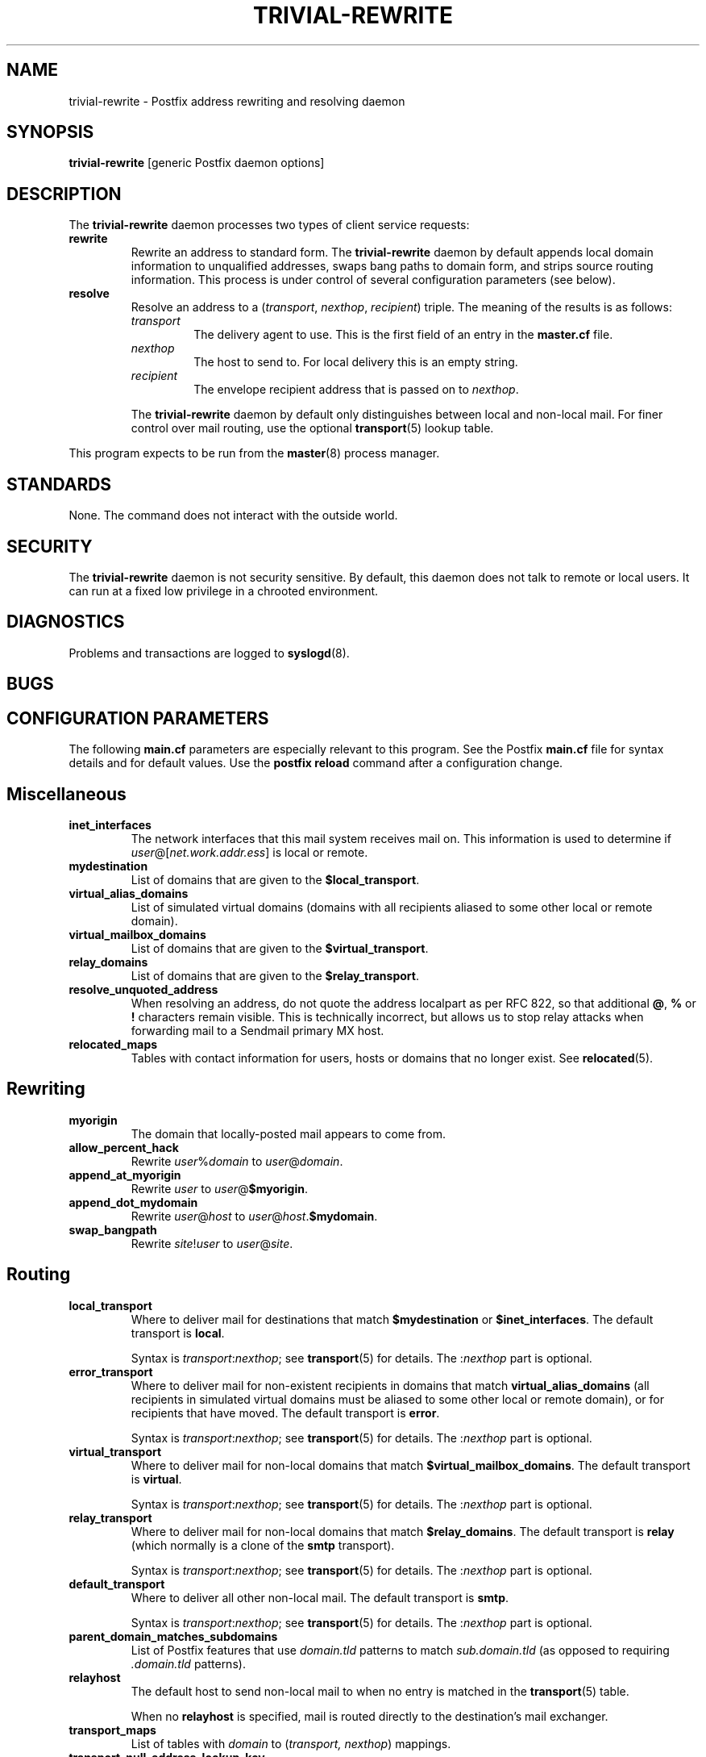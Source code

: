 .TH TRIVIAL-REWRITE 8 
.ad
.fi
.SH NAME
trivial-rewrite
\-
Postfix address rewriting and resolving daemon
.SH SYNOPSIS
.na
.nf
\fBtrivial-rewrite\fR [generic Postfix daemon options]
.SH DESCRIPTION
.ad
.fi
The \fBtrivial-rewrite\fR daemon processes two types of client
service requests:
.IP \fBrewrite\fR
Rewrite an address to standard form. The \fBtrivial-rewrite\fR
daemon by default appends local domain information to unqualified
addresses, swaps bang paths to domain form, and strips source
routing information. This process is under control of several
configuration parameters (see below).
.IP \fBresolve\fR
Resolve an address to a (\fItransport\fR, \fInexthop\fR,
\fIrecipient\fR) triple. The meaning of the results is as follows:
.RS
.IP \fItransport\fR
The delivery agent to use. This is the first field of an entry
in the \fBmaster.cf\fR file.
.IP \fInexthop\fR
The host to send to. For local delivery this is an empty string.
.IP \fIrecipient\fR
The envelope recipient address that is passed on to \fInexthop\fR.
.PP
The \fBtrivial-rewrite\fR daemon by default only distinguishes
between local and non-local mail. For finer control over mail
routing, use the optional \fBtransport\fR(5) lookup table.
.RE
.PP
This program expects to be run from the \fBmaster\fR(8) process
manager.
.SH STANDARDS
.na
.nf
.ad
.fi
None. The command does not interact with the outside world.
.SH SECURITY
.na
.nf
.ad
.fi
The \fBtrivial-rewrite\fR daemon is not security sensitive.
By default, this daemon does not talk to remote or local users.
It can run at a fixed low privilege in a chrooted environment.
.SH DIAGNOSTICS
.ad
.fi
Problems and transactions are logged to \fBsyslogd\fR(8).
.SH BUGS
.ad
.fi
.SH CONFIGURATION PARAMETERS
.na
.nf
.ad
.fi
The following \fBmain.cf\fR parameters are especially relevant to
this program. See the Postfix \fBmain.cf\fR file for syntax details
and for default values. Use the \fBpostfix reload\fR command after
a configuration change.
.SH Miscellaneous
.ad
.fi
.IP \fBinet_interfaces\fR
The network interfaces that this mail system receives mail on.
This information is used to determine if
\fIuser\fR@[\fInet.work.addr.ess\fR] is local or remote.
.IP \fBmydestination\fR
List of domains that are given to the \fB$local_transport\fR.
.IP \fBvirtual_alias_domains\fT
List of simulated virtual domains (domains with all recipients
aliased to some other local or remote domain).
.IP \fBvirtual_mailbox_domains\fT
List of domains that are given to the \fB$virtual_transport\fR.
.IP \fBrelay_domains\fT
List of domains that are given to the \fB$relay_transport\fR.
.IP \fBresolve_unquoted_address\fR
When resolving an address, do not quote the address localpart as
per RFC 822, so that additional \fB@\fR, \fB%\fR or \fB!\fR
characters remain visible. This is technically incorrect, but
allows us to stop relay attacks when forwarding mail to a Sendmail
primary MX host.
.IP \fBrelocated_maps\fR
Tables with contact information for users, hosts or domains
that no longer exist. See \fBrelocated\fR(5).
.SH Rewriting
.ad
.fi
.IP \fBmyorigin\fR
The domain that locally-posted mail appears to come from.
.IP \fBallow_percent_hack\fR
Rewrite \fIuser\fR%\fIdomain\fR to \fIuser\fR@\fIdomain\fR.
.IP \fBappend_at_myorigin\fR
Rewrite \fIuser\fR to \fIuser\fR@\fB$myorigin\fR.
.IP \fBappend_dot_mydomain\fR
Rewrite \fIuser\fR@\fIhost\fR to \fIuser\fR@\fIhost\fR.\fB$mydomain\fR.
.IP \fBswap_bangpath\fR
Rewrite \fIsite\fR!\fIuser\fR to \fIuser\fR@\fIsite\fR.
.SH Routing
.ad
.fi
.IP \fBlocal_transport\fR
Where to deliver mail for destinations that match \fB$mydestination\fR
or \fB$inet_interfaces\fR.
The default transport is \fBlocal\fR.
.sp
Syntax is \fItransport\fR:\fInexthop\fR; see \fBtransport\fR(5)
for details. The :\fInexthop\fR part is optional.
.IP \fBerror_transport\fR
Where to deliver mail for non-existent recipients in domains
that match \fBvirtual_alias_domains\fR (all recipients
in simulated virtual domains must be aliased to some other
local or remote domain), or for recipients that have moved.
The default transport is \fBerror\fR.
.sp
Syntax is \fItransport\fR:\fInexthop\fR; see \fBtransport\fR(5)
for details. The :\fInexthop\fR part is optional.
.IP \fBvirtual_transport\fR
Where to deliver mail for non-local domains that match
\fB$virtual_mailbox_domains\fR.
The default transport is \fBvirtual\fR.
.sp
Syntax is \fItransport\fR:\fInexthop\fR; see \fBtransport\fR(5)
for details. The :\fInexthop\fR part is optional.
.IP \fBrelay_transport\fR
Where to deliver mail for non-local domains that match
\fB$relay_domains\fR.
The default transport is \fBrelay\fR (which normally is a clone
of the \fBsmtp\fR transport).
.sp
Syntax is \fItransport\fR:\fInexthop\fR; see \fBtransport\fR(5)
for details. The :\fInexthop\fR part is optional.
.IP \fBdefault_transport\fR
Where to deliver all other non-local mail.
The default transport is \fBsmtp\fR.
.sp
Syntax is \fItransport\fR:\fInexthop\fR; see \fBtransport\fR(5)
for details. The :\fInexthop\fR part is optional.
.IP \fBparent_domain_matches_subdomains\fR
List of Postfix features that use \fIdomain.tld\fR patterns
to match \fIsub.domain.tld\fR (as opposed to
requiring \fI.domain.tld\fR patterns).
.IP \fBrelayhost\fR
The default host to send non-local mail to when no entry is matched
in the \fBtransport\fR(5) table.
.sp
When no \fBrelayhost\fR is specified, mail is routed directly
to the destination's mail exchanger.
.IP \fBtransport_maps\fR
List of tables with \fIdomain\fR to (\fItransport, nexthop\fR)
mappings.
.IP \fBtransport_null_address_lookup_key\fR
Lookup key to be used for the null address.
.SH SEE ALSO
.na
.nf
master(8) process manager
syslogd(8) system logging
transport(5) transport table format
.SH LICENSE
.na
.nf
.ad
.fi
The Secure Mailer license must be distributed with this software.
.SH AUTHOR(S)
.na
.nf
Wietse Venema
IBM T.J. Watson Research
P.O. Box 704
Yorktown Heights, NY 10598, USA
